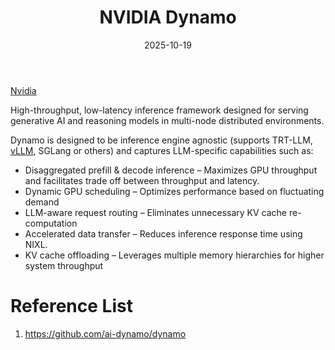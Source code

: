 :PROPERTIES:
:ID:       a44fc68e-92e3-47c4-8b0d-89cd48bbb3d6
:END:
#+title: NVIDIA Dynamo
#+date: 2025-10-19

[[id:d6be6fc0-4aa7-45a7-bc65-e81f2a0723a2][Nvidia]]

High-throughput, low-latency inference framework designed for serving generative AI and reasoning models in multi-node distributed environments.

Dynamo is designed to be inference engine agnostic (supports TRT-LLM, [[id:ac10704e-7f03-4372-a449-0cd3b91500f3][vLLM]], SGLang or others) and captures LLM-specific capabilities such as:
+ Disaggregated prefill & decode inference – Maximizes GPU throughput and facilitates trade off between throughput and latency.
+ Dynamic GPU scheduling – Optimizes performance based on fluctuating demand
+ LLM-aware request routing – Eliminates unnecessary KV cache re-computation
+ Accelerated data transfer – Reduces inference response time using NIXL.
+ KV cache offloading – Leverages multiple memory hierarchies for higher system throughput

* Reference List
1. https://github.com/ai-dynamo/dynamo
